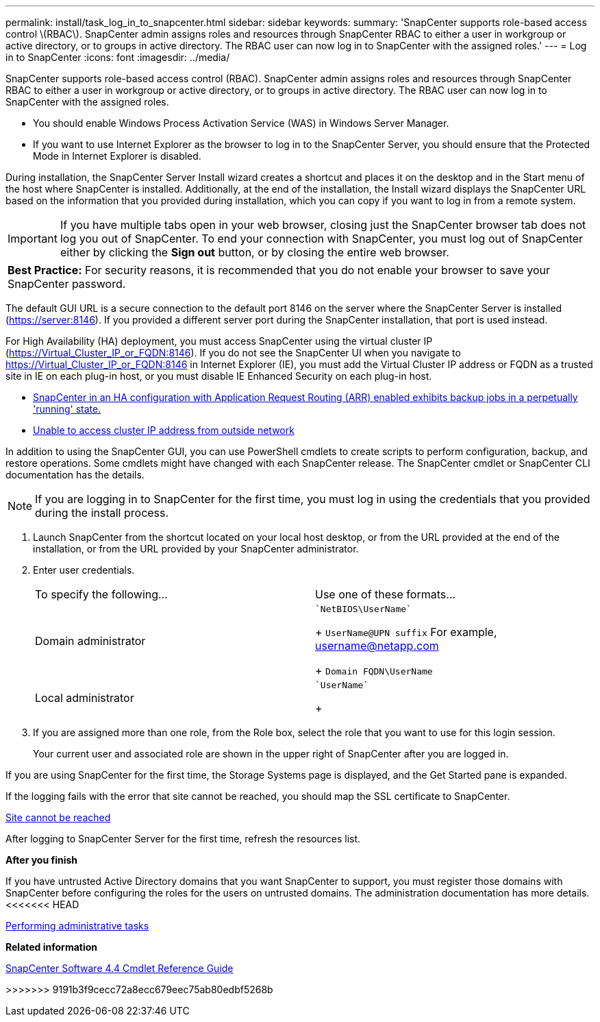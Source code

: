 ---
permalink: install/task_log_in_to_snapcenter.html
sidebar: sidebar
keywords:
summary: 'SnapCenter supports role-based access control \(RBAC\). SnapCenter admin assigns roles and resources through SnapCenter RBAC to either a user in workgroup or active directory, or to groups in active directory. The RBAC user can now log in to SnapCenter with the assigned roles.'
---
= Log in to SnapCenter
:icons: font
:imagesdir: ../media/

[.lead]
SnapCenter supports role-based access control (RBAC). SnapCenter admin assigns roles and resources through SnapCenter RBAC to either a user in workgroup or active directory, or to groups in active directory. The RBAC user can now log in to SnapCenter with the assigned roles.

* You should enable Windows Process Activation Service (WAS) in Windows Server Manager.
* If you want to use Internet Explorer as the browser to log in to the SnapCenter Server, you should ensure that the Protected Mode in Internet Explorer is disabled.

During installation, the SnapCenter Server Install wizard creates a shortcut and places it on the desktop and in the Start menu of the host where SnapCenter is installed. Additionally, at the end of the installation, the Install wizard displays the SnapCenter URL based on the information that you provided during installation, which you can copy if you want to log in from a remote system.

IMPORTANT: If you have multiple tabs open in your web browser, closing just the SnapCenter browser tab does not log you out of SnapCenter. To end your connection with SnapCenter, you must log out of SnapCenter either by clicking the *Sign out* button, or by closing the entire web browser.

|===
a|
*Best Practice:* For security reasons, it is recommended that you do not enable your browser to save your SnapCenter password.

|===
The default GUI URL is a secure connection to the default port 8146 on the server where the SnapCenter Server is installed (https://server:8146). If you provided a different server port during the SnapCenter installation, that port is used instead.

For High Availability (HA) deployment, you must access SnapCenter using the virtual cluster IP (https://Virtual_Cluster_IP_or_FQDN:8146). If you do not see the SnapCenter UI when you navigate to https://Virtual_Cluster_IP_or_FQDN:8146 in Internet Explorer (IE), you must add the Virtual Cluster IP address or FQDN as a trusted site in IE on each plug-in host, or you must disable IE Enhanced Security on each plug-in host.

* https://kb.netapp.com/Advice_and_Troubleshooting/Data_Protection_and_Security/SnapCenter/SnapCenter_with_Application_Request_Routing_enabled_exhibits_backup_jobs_in_a_perpetually_%22running%22_state[SnapCenter in an HA configuration with Application Request Routing (ARR) enabled exhibits backup jobs in a perpetually 'running' state.]
* https://kb.netapp.com/Advice_and_Troubleshooting/Data_Protection_and_Security/SnapCenter/Unable_to_access_cluster_IP_address_from_outside_network[Unable to access cluster IP address from outside network]

In addition to using the SnapCenter GUI, you can use PowerShell cmdlets to create scripts to perform configuration, backup, and restore operations. Some cmdlets might have changed with each SnapCenter release. The SnapCenter cmdlet or SnapCenter CLI documentation has the details.

NOTE: If you are logging in to SnapCenter for the first time, you must log in using the credentials that you provided during the install process.

. Launch SnapCenter from the shortcut located on your local host desktop, or from the URL provided at the end of the installation, or from the URL provided by your SnapCenter administrator.
. Enter user credentials.
+
|===
| To specify the following...| Use one of these formats...
a|
Domain administrator
a|
    `NetBIOS\UserName`
+
`UserName@UPN suffix` For example, username@netapp.com
+
`Domain FQDN\UserName`
a|
Local administrator
a|
    `UserName`
+
|===

. If you are assigned more than one role, from the Role box, select the role that you want to use for this login session.
+
Your current user and associated role are shown in the upper right of SnapCenter after you are logged in.

If you are using SnapCenter for the first time, the Storage Systems page is displayed, and the Get Started pane is expanded.

If the logging fails with the error that site cannot be reached, you should map the SSL certificate to SnapCenter.

https://kb.netapp.com/?title=Advice_and_Troubleshooting%2FData_Protection_and_Security%2FSnapCenter%2FSnapCenter_will_not_open_with_error_%2522This_site_can%2527t_be_reached%2522[Site cannot be reached]

After logging to SnapCenter Server for the first time, refresh the resources list.

*After you finish*

If you have untrusted Active Directory domains that you want SnapCenter to support, you must register those domains with SnapCenter before configuring the roles for the users on untrusted domains. The administration documentation has more details.
<<<<<<< HEAD

http://docs.netapp.com/ocsc-44/topic/com.netapp.doc.ocsc-ag/home.html[Performing administrative tasks]

*Related information*

https://library.netapp.com/ecm/ecm_download_file/ECMLP2874310[SnapCenter Software 4.4 Cmdlet Reference Guide]
=======
>>>>>>> 9191b3f9cecc72a8ecc679eec75ab80edbf5268b
